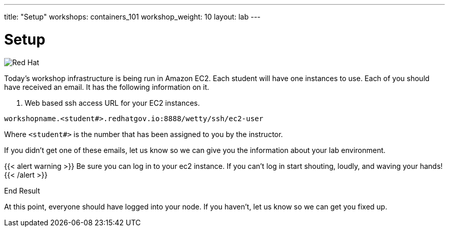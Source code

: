 ---
title: "Setup"
workshops: containers_101
workshop_weight: 10
layout: lab
---

:badges:
:icons: font
:imagesdir: /workshops/containers_101/images
:source-highlighter: highlight.js
:source-language: yaml

= Setup

image::container-lab.001.png['Red Hat']

Today's workshop infrastructure is being run in Amazon EC2.
Each student will have one instances to use.
Each of you should have received an email.  It has the following information on it.

1. Web based ssh access URL for your EC2 instances.

[source, bash]
----
workshopname.<student#>.redhatgov.io:8888/wetty/ssh/ec2-user
----

Where `<student#>` is the number that has been assigned to you by the instructor.

If you didn't get one of these emails, let us know so we can give you the information about your lab environment.





{{< alert warning >}}
Be sure you can log in to your ec2 instance.  If you can't log in start shouting, loudly, and waving your hands!
{{< /alert >}}

End Result

At this point, everyone should have logged into your node.  If you haven't, let us know so we can get you fixed up.

